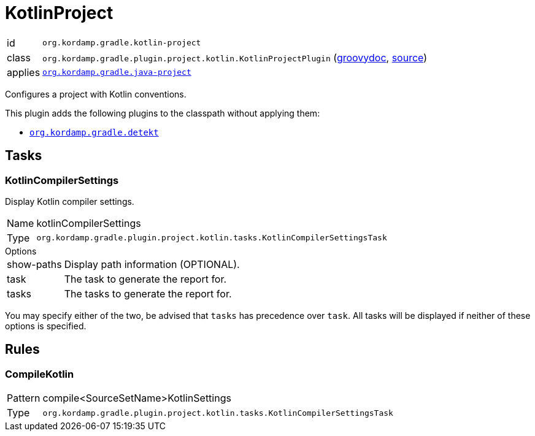 
[[_org_kordamp_gradle_kotlin_project]]
= KotlinProject

[horizontal]
id:: `org.kordamp.gradle.kotlin-project`
class:: `org.kordamp.gradle.plugin.project.kotlin.KotlinProjectPlugin`
    (link:api/org/kordamp/gradle/plugin/project/kotlin/KotlinProjectPlugin.html[groovydoc],
     link:api-html/org/kordamp/gradle/plugin/project/kotlin/KotlinProjectPlugin.html[source])
applies:: `<<_org_kordamp_gradle_java_project,org.kordamp.gradle.java-project>>`

Configures a project with Kotlin conventions.

This plugin adds the following plugins to the classpath without applying them:

* `<<_org_kordamp_gradle_detekt,org.kordamp.gradle.detekt>>`

[[_org_kordamp_gradle_kotlin_project_tasks]]
== Tasks

[[_task_kotlin_compiler_settings]]
=== KotlinCompilerSettings

Display Kotlin compiler settings.

[horizontal]
Name:: kotlinCompilerSettings
Type:: `org.kordamp.gradle.plugin.project.kotlin.tasks.KotlinCompilerSettingsTask`

.Options
[horizontal]
show-paths:: Display path information (OPTIONAL).
task:: The task to generate the report for.
tasks:: The tasks to generate the report for.

You may specify either of the two, be advised that `tasks` has precedence over `task`. All tasks will be displayed
if neither of these options is specified.

[[_org_kordamp_gradle_kotlin_project_rules]]
== Rules

=== CompileKotlin

[horizontal]
Pattern:: compile<SourceSetName>KotlinSettings
Type:: `org.kordamp.gradle.plugin.project.kotlin.tasks.KotlinCompilerSettingsTask`
